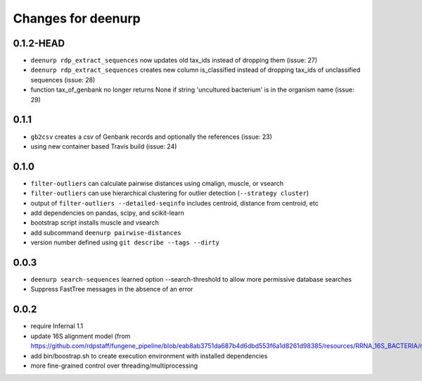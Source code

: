=====================
 Changes for deenurp
=====================

0.1.2-HEAD
==========

* ``deenurp rdp_extract_sequences`` now updates old tax_ids instead of dropping them (issue: 27)
* ``deenurp rdp_extract_sequences`` creates new column is_classified instead of dropping tax_ids of unclassified sequences (issue: 28)
* function tax_of_genbank no longer returns None if string 'uncultured bacterium' is in the organism name (issue: 29)

0.1.1
=====

* ``gb2csv`` creates a csv of Genbank records and optionally the references (issue: 23)
* using new container based Travis build (issue: 24)

0.1.0
=====

* ``filter-outliers`` can calculate pairwise distances using cmalign, muscle, or vsearch
* ``filter-outliers`` can use hierarchical clustering for outlier detection (``--strategy cluster``)
* output of ``filter-outliers --detailed-seqinfo`` includes centroid, distance from centroid, etc
* add dependencies on pandas, scipy, and scikit-learn
* bootstrap script installs muscle and vsearch
* add subcommand ``deenurp pairwise-distances``
* version number defined using ``git describe --tags --dirty``

0.0.3
=====

* ``deenurp search-sequences`` learned option --search-threshold to
  allow more permissive database searches
* Suppress FastTree messages in the absence of an error

0.0.2
=====

* require Infernal 1.1
* update 16S alignment model (from https://github.com/rdpstaff/fungene_pipeline/blob/eab8ab3751da687b4d6dbd553f6a1d8261d98385/resources/RRNA_16S_BACTERIA/model.cm)
* add bin/boostrap.sh to create execution environment with installed dependencies
* more fine-grained control over threading/multiprocessing
